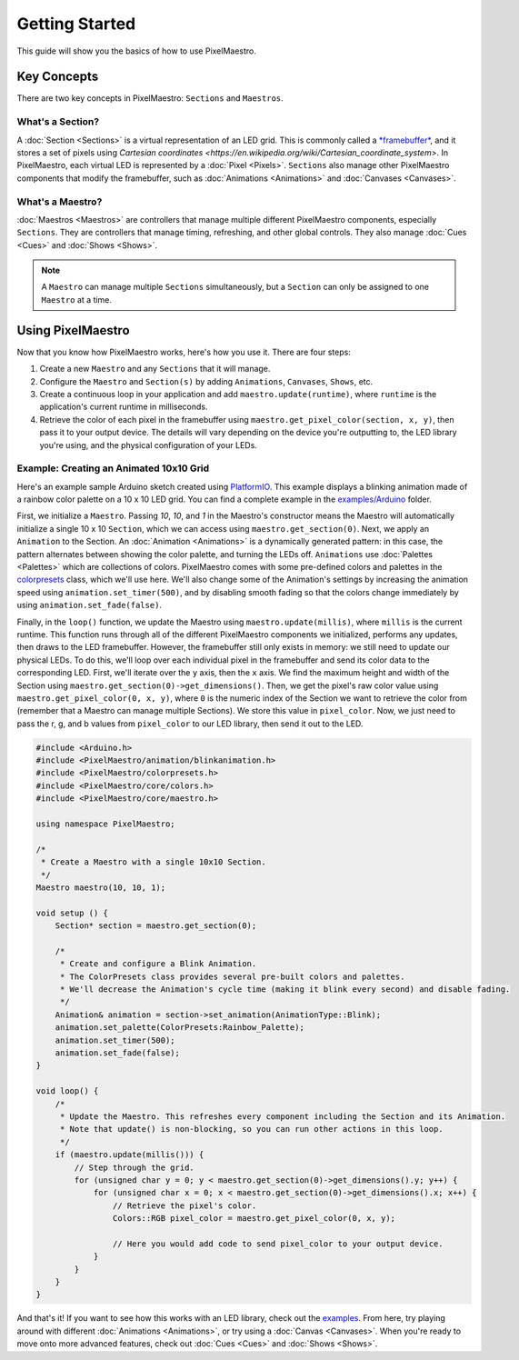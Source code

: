 
Getting Started
===============

This guide will show you the basics of how to use PixelMaestro.

Key Concepts
-------------

There are two key concepts in PixelMaestro: ``Sections`` and ``Maestros``.

What's a Section?
^^^^^^^^^^^^^^^^^

A :doc:`Section <Sections>` is a virtual representation of an LED grid. This is commonly called a `*framebuffer* <https://en.wikipedia.org/wiki/Framebuffer>`_, and it stores a set of pixels using `Cartesian coordinates <https://en.wikipedia.org/wiki/Cartesian_coordinate_system>`. In PixelMaestro, each virtual LED is represented by a :doc:`Pixel <Pixels>`. ``Sections`` also manage other PixelMaestro components that modify the framebuffer, such as :doc:`Animations <Animations>` and :doc:`Canvases <Canvases>`.


What's a Maestro?
^^^^^^^^^^^^^^^^^

:doc:`Maestros <Maestros>` are controllers that manage multiple different PixelMaestro components, especially ``Sections``. They are controllers that manage timing, refreshing, and other global controls. They also manage :doc:`Cues <Cues>` and :doc:`Shows <Shows>`.

.. Note:: A ``Maestro`` can manage multiple ``Sections`` simultaneously, but a ``Section`` can only be assigned to one ``Maestro`` at a time.

Using PixelMaestro
------------------

Now that you know how PixelMaestro works, here's how you use it. There are four steps:

#. Create a new ``Maestro`` and any ``Sections`` that it will manage.
#. Configure the ``Maestro`` and ``Section(s)`` by adding ``Animations``, ``Canvases``, ``Shows``, etc.
#. Create a continuous loop in your application and add ``maestro.update(runtime)``, where ``runtime`` is the application's current runtime in milliseconds.
#. Retrieve the color of each pixel in the framebuffer using ``maestro.get_pixel_color(section, x, y)``, then pass it to your output device. The details will vary depending on the device you're outputting to, the LED library you're using, and the physical configuration of your LEDs.

Example: Creating an Animated 10x10 Grid
^^^^^^^^^^^^^^^^^^^^^^^^^^^^^^^^^^^^^^^^

Here's an example sample Arduino sketch created using `PlatformIO <http://platformio.org/>`_. This example displays a blinking animation made of a rainbow color palette on a 10 x 10 LED grid. You can find a complete example in the `examples/Arduino <https://github.com/8bitbuddhist/PixelMaestro/blob/master/examples/arduino/Blink/Blink.cpp>`_ folder.

First, we initialize a ``Maestro``. Passing `10`, `10`, and `1` in the Maestro's constructor means the Maestro will automatically initialize a single 10 x 10 ``Section``, which we can access using ``maestro.get_section(0)``. Next, we apply an ``Animation`` to the Section. An :doc:`Animation <Animations>` is a dynamically generated pattern: in this case, the pattern alternates between showing the color palette, and turning the LEDs off. ``Animations`` use :doc:`Palettes <Palettes>` which are collections of colors. PixelMaestro comes with some pre-defined colors and palettes in the `colorpresets <https://github.com/8bitbuddhist/PixelMaestro/blob/master/src/colorpresets.h>`_ class, which we'll use here. We'll also change some of the Animation's settings by increasing the animation speed using ``animation.set_timer(500)``, and by disabling smooth fading so that the colors change immediately by using ``animation.set_fade(false)``.

Finally, in the ``loop()`` function, we update the Maestro using ``maestro.update(millis)``, where ``millis`` is the current runtime. This function runs through all of the different PixelMaestro components we initialized, performs any updates, then draws to the LED framebuffer. However, the framebuffer still only exists in memory: we still need to update our physical LEDs. To do this, we'll loop over each individual pixel in the framebuffer and send its color data to the corresponding LED. First, we'll iterate over the ``y`` axis, then the ``x`` axis. We find the maximum height and width of the Section using ``maestro.get_section(0)->get_dimensions()``. Then, we get the pixel's raw color value using ``maestro.get_pixel_color(0, x, y)``, where ``0`` is the numeric index of the Section we want to retrieve the color from (remember that a Maestro can manage multiple Sections). We store this value in ``pixel_color``. Now, we just need to pass the r, g, and b values from ``pixel_color`` to our LED library, then send it out to the LED.

.. code-block:: c++

   #include <Arduino.h>
   #include <PixelMaestro/animation/blinkanimation.h>
   #include <PixelMaestro/colorpresets.h>
   #include <PixelMaestro/core/colors.h>
   #include <PixelMaestro/core/maestro.h>

   using namespace PixelMaestro;

   /*
    * Create a Maestro with a single 10x10 Section.
    */
   Maestro maestro(10, 10, 1);

   void setup () {
       Section* section = maestro.get_section(0);

       /*
        * Create and configure a Blink Animation.
        * The ColorPresets class provides several pre-built colors and palettes.
        * We'll decrease the Animation's cycle time (making it blink every second) and disable fading.
        */
       Animation& animation = section->set_animation(AnimationType::Blink);
       animation.set_palette(ColorPresets:Rainbow_Palette);
       animation.set_timer(500);
       animation.set_fade(false);
   }

   void loop() {
       /*
        * Update the Maestro. This refreshes every component including the Section and its Animation.
        * Note that update() is non-blocking, so you can run other actions in this loop.
        */
       if (maestro.update(millis())) {
           // Step through the grid.
           for (unsigned char y = 0; y < maestro.get_section(0)->get_dimensions().y; y++) {
               for (unsigned char x = 0; x < maestro.get_section(0)->get_dimensions().x; x++) {
                   // Retrieve the pixel's color.
                   Colors::RGB pixel_color = maestro.get_pixel_color(0, x, y);

                   // Here you would add code to send pixel_color to your output device.
               }
           }
       }
   }

And that's it! If you want to see how this works with an LED library, check out the `examples <https://github.com/8bitbuddhist/PixelMaestro/tree/master/examples/arduino>`_. From here, try playing around with different :doc:`Animations <Animations>`, or try using a :doc:`Canvas <Canvases>`. When you're ready to move onto more advanced features, check out :doc:`Cues <Cues>` and :doc:`Shows <Shows>`.